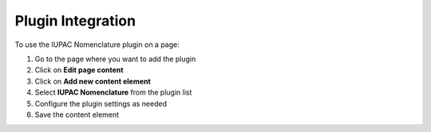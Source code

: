 Plugin Integration
=================

To use the IUPAC Nomenclature plugin on a page:

#. Go to the page where you want to add the plugin
#. Click on **Edit page content**
#. Click on **Add new content element**
#. Select **IUPAC Nomenclature** from the plugin list
#. Configure the plugin settings as needed
#. Save the content element 